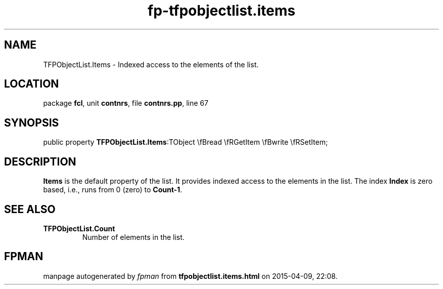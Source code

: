 .\" file autogenerated by fpman
.TH "fp-tfpobjectlist.items" 3 "2014-03-14" "fpman" "Free Pascal Programmer's Manual"
.SH NAME
TFPObjectList.Items - Indexed access to the elements of the list.
.SH LOCATION
package \fBfcl\fR, unit \fBcontnrs\fR, file \fBcontnrs.pp\fR, line 67
.SH SYNOPSIS
public property  \fBTFPObjectList.Items\fR:TObject \\fBread \\fRGetItem \\fBwrite \\fRSetItem;
.SH DESCRIPTION
\fBItems\fR is the default property of the list. It provides indexed access to the elements in the list. The index \fBIndex\fR is zero based, i.e., runs from 0 (zero) to \fBCount-1\fR.


.SH SEE ALSO
.TP
.B TFPObjectList.Count
Number of elements in the list.

.SH FPMAN
manpage autogenerated by \fIfpman\fR from \fBtfpobjectlist.items.html\fR on 2015-04-09, 22:08.

